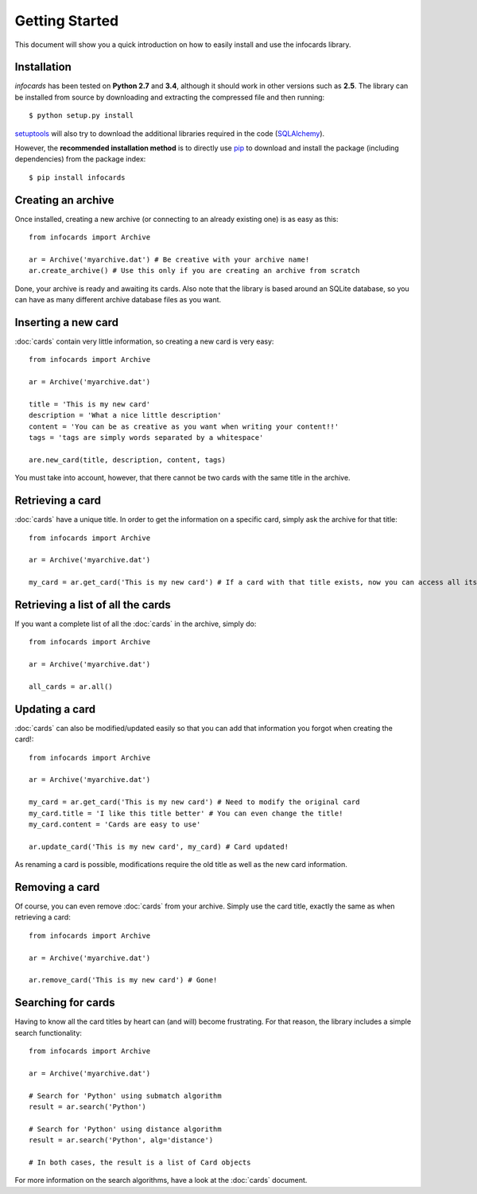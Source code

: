 Getting Started
=================

.. _pip: https://pypi.python.org/pypi/pip
.. _SQLAlchemy: http://www.sqlalchemy.org/
.. _setuptools: https://pypi.python.org/pypi/setuptools

This document will show you a quick introduction on how to easily install and use the infocards library.

Installation
------------

*infocards* has been tested on **Python 2.7** and **3.4**, although it should work in other versions such as **2.5**. The library can be installed from source by downloading and extracting the compressed file and then running::

    $ python setup.py install

`setuptools`_ will also try to download the additional libraries required in the code (`SQLAlchemy`_).

However, the **recommended installation method** is to directly use `pip`_ to download and install the package (including dependencies) from the package index::

    $ pip install infocards


Creating an archive
-------------------

Once installed, creating a new archive (or connecting to an already existing one) is as easy as this::

    from infocards import Archive

    ar = Archive('myarchive.dat') # Be creative with your archive name!
    ar.create_archive() # Use this only if you are creating an archive from scratch

Done, your archive is ready and awaiting its cards. Also note that the library is based around an SQLite database, so you can have as many different archive database files as you want.


Inserting a new card
--------------------

:doc:`cards` contain very little information, so creating a new card is very easy::

    from infocards import Archive

    ar = Archive('myarchive.dat')

    title = 'This is my new card'
    description = 'What a nice little description'
    content = 'You can be as creative as you want when writing your content!!'
    tags = 'tags are simply words separated by a whitespace'

    are.new_card(title, description, content, tags)

You must take into account, however, that there cannot be two cards with the same title in the archive.


Retrieving a card
-----------------

:doc:`cards` have a unique title. In order to get the information on a specific card, simply ask the archive for that title::

    from infocards import Archive

    ar = Archive('myarchive.dat')

    my_card = ar.get_card('This is my new card') # If a card with that title exists, now you can access all its information


Retrieving a list of all the cards
----------------------------------

If you want a complete list of all the :doc:`cards` in the archive, simply do::

    from infocards import Archive

    ar = Archive('myarchive.dat')

    all_cards = ar.all()


Updating a card
---------------

:doc:`cards` can also be modified/updated easily so that you can add that information you forgot when creating the card!::

    from infocards import Archive

    ar = Archive('myarchive.dat')

    my_card = ar.get_card('This is my new card') # Need to modify the original card
    my_card.title = 'I like this title better' # You can even change the title!
    my_card.content = 'Cards are easy to use'

    ar.update_card('This is my new card', my_card) # Card updated!

As renaming a card is possible, modifications require the old title as well as the new card information.


Removing a card
---------------

Of course, you can even remove :doc:`cards` from your archive. Simply use the card title, exactly the same as when retrieving a card::

    from infocards import Archive

    ar = Archive('myarchive.dat')

    ar.remove_card('This is my new card') # Gone!


Searching for cards
-------------------

Having to know all the card titles by heart can (and will) become frustrating. For that reason, the library includes a simple search functionality::

    from infocards import Archive

    ar = Archive('myarchive.dat')

    # Search for 'Python' using submatch algorithm
    result = ar.search('Python') 

    # Search for 'Python' using distance algorithm
    result = ar.search('Python', alg='distance')

    # In both cases, the result is a list of Card objects

For more information on the search algorithms, have a look at the :doc:`cards` document.
